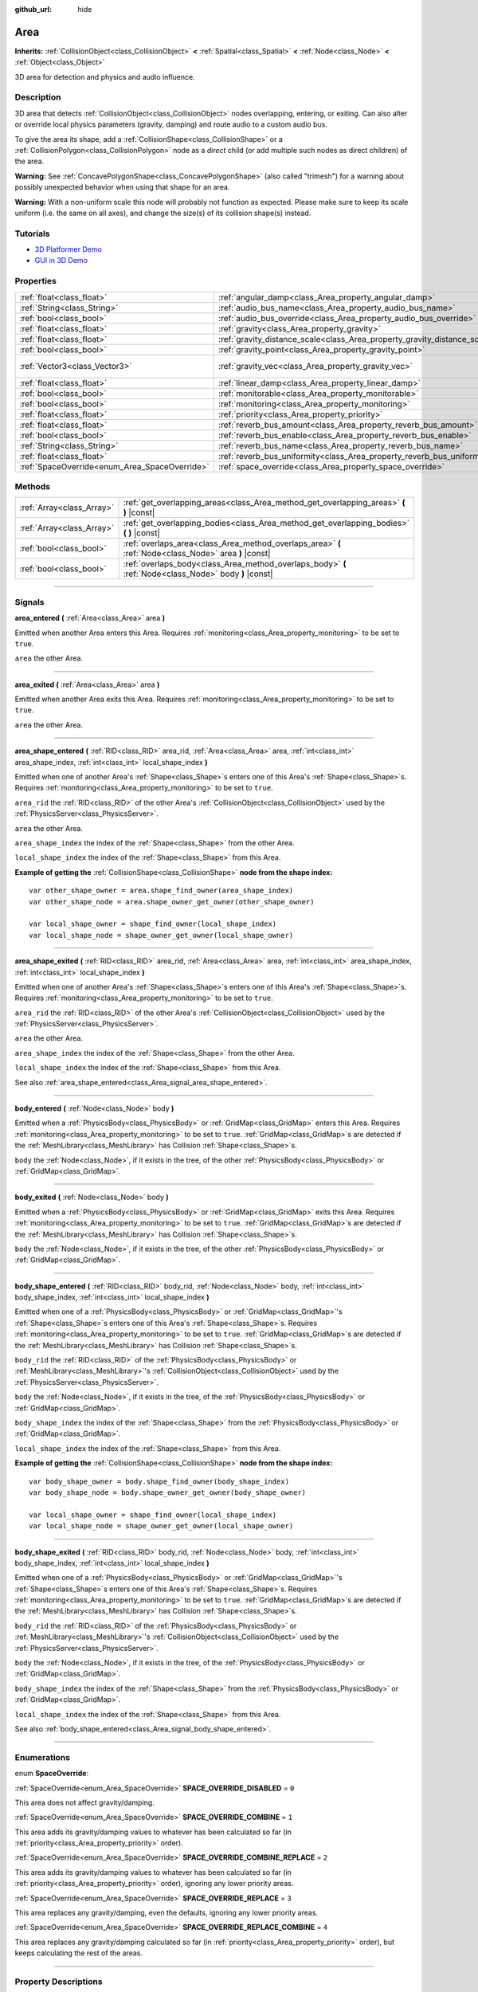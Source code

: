 :github_url: hide

.. DO NOT EDIT THIS FILE!!!
.. Generated automatically from Godot engine sources.
.. Generator: https://github.com/godotengine/godot/tree/3.6/doc/tools/make_rst.py.
.. XML source: https://github.com/godotengine/godot/tree/3.6/doc/classes/Area.xml.

.. _class_Area:

Area
====

**Inherits:** :ref:`CollisionObject<class_CollisionObject>` **<** :ref:`Spatial<class_Spatial>` **<** :ref:`Node<class_Node>` **<** :ref:`Object<class_Object>`

3D area for detection and physics and audio influence.

.. rst-class:: classref-introduction-group

Description
-----------

3D area that detects :ref:`CollisionObject<class_CollisionObject>` nodes overlapping, entering, or exiting. Can also alter or override local physics parameters (gravity, damping) and route audio to a custom audio bus.

To give the area its shape, add a :ref:`CollisionShape<class_CollisionShape>` or a :ref:`CollisionPolygon<class_CollisionPolygon>` node as a *direct* child (or add multiple such nodes as direct children) of the area.

\ **Warning:** See :ref:`ConcavePolygonShape<class_ConcavePolygonShape>` (also called "trimesh") for a warning about possibly unexpected behavior when using that shape for an area.

\ **Warning:** With a non-uniform scale this node will probably not function as expected. Please make sure to keep its scale uniform (i.e. the same on all axes), and change the size(s) of its collision shape(s) instead.

.. rst-class:: classref-introduction-group

Tutorials
---------

- `3D Platformer Demo <https://godotengine.org/asset-library/asset/125>`__

- `GUI in 3D Demo <https://godotengine.org/asset-library/asset/127>`__

.. rst-class:: classref-reftable-group

Properties
----------

.. table::
   :widths: auto

   +-----------------------------------------------+---------------------------------------------------------------------------+-------------------------+
   | :ref:`float<class_float>`                     | :ref:`angular_damp<class_Area_property_angular_damp>`                     | ``0.1``                 |
   +-----------------------------------------------+---------------------------------------------------------------------------+-------------------------+
   | :ref:`String<class_String>`                   | :ref:`audio_bus_name<class_Area_property_audio_bus_name>`                 | ``"Master"``            |
   +-----------------------------------------------+---------------------------------------------------------------------------+-------------------------+
   | :ref:`bool<class_bool>`                       | :ref:`audio_bus_override<class_Area_property_audio_bus_override>`         | ``false``               |
   +-----------------------------------------------+---------------------------------------------------------------------------+-------------------------+
   | :ref:`float<class_float>`                     | :ref:`gravity<class_Area_property_gravity>`                               | ``9.8``                 |
   +-----------------------------------------------+---------------------------------------------------------------------------+-------------------------+
   | :ref:`float<class_float>`                     | :ref:`gravity_distance_scale<class_Area_property_gravity_distance_scale>` | ``0.0``                 |
   +-----------------------------------------------+---------------------------------------------------------------------------+-------------------------+
   | :ref:`bool<class_bool>`                       | :ref:`gravity_point<class_Area_property_gravity_point>`                   | ``false``               |
   +-----------------------------------------------+---------------------------------------------------------------------------+-------------------------+
   | :ref:`Vector3<class_Vector3>`                 | :ref:`gravity_vec<class_Area_property_gravity_vec>`                       | ``Vector3( 0, -1, 0 )`` |
   +-----------------------------------------------+---------------------------------------------------------------------------+-------------------------+
   | :ref:`float<class_float>`                     | :ref:`linear_damp<class_Area_property_linear_damp>`                       | ``0.1``                 |
   +-----------------------------------------------+---------------------------------------------------------------------------+-------------------------+
   | :ref:`bool<class_bool>`                       | :ref:`monitorable<class_Area_property_monitorable>`                       | ``true``                |
   +-----------------------------------------------+---------------------------------------------------------------------------+-------------------------+
   | :ref:`bool<class_bool>`                       | :ref:`monitoring<class_Area_property_monitoring>`                         | ``true``                |
   +-----------------------------------------------+---------------------------------------------------------------------------+-------------------------+
   | :ref:`float<class_float>`                     | :ref:`priority<class_Area_property_priority>`                             | ``0.0``                 |
   +-----------------------------------------------+---------------------------------------------------------------------------+-------------------------+
   | :ref:`float<class_float>`                     | :ref:`reverb_bus_amount<class_Area_property_reverb_bus_amount>`           | ``0.0``                 |
   +-----------------------------------------------+---------------------------------------------------------------------------+-------------------------+
   | :ref:`bool<class_bool>`                       | :ref:`reverb_bus_enable<class_Area_property_reverb_bus_enable>`           | ``false``               |
   +-----------------------------------------------+---------------------------------------------------------------------------+-------------------------+
   | :ref:`String<class_String>`                   | :ref:`reverb_bus_name<class_Area_property_reverb_bus_name>`               | ``"Master"``            |
   +-----------------------------------------------+---------------------------------------------------------------------------+-------------------------+
   | :ref:`float<class_float>`                     | :ref:`reverb_bus_uniformity<class_Area_property_reverb_bus_uniformity>`   | ``0.0``                 |
   +-----------------------------------------------+---------------------------------------------------------------------------+-------------------------+
   | :ref:`SpaceOverride<enum_Area_SpaceOverride>` | :ref:`space_override<class_Area_property_space_override>`                 | ``0``                   |
   +-----------------------------------------------+---------------------------------------------------------------------------+-------------------------+

.. rst-class:: classref-reftable-group

Methods
-------

.. table::
   :widths: auto

   +---------------------------+--------------------------------------------------------------------------------------------------------+
   | :ref:`Array<class_Array>` | :ref:`get_overlapping_areas<class_Area_method_get_overlapping_areas>` **(** **)** |const|              |
   +---------------------------+--------------------------------------------------------------------------------------------------------+
   | :ref:`Array<class_Array>` | :ref:`get_overlapping_bodies<class_Area_method_get_overlapping_bodies>` **(** **)** |const|            |
   +---------------------------+--------------------------------------------------------------------------------------------------------+
   | :ref:`bool<class_bool>`   | :ref:`overlaps_area<class_Area_method_overlaps_area>` **(** :ref:`Node<class_Node>` area **)** |const| |
   +---------------------------+--------------------------------------------------------------------------------------------------------+
   | :ref:`bool<class_bool>`   | :ref:`overlaps_body<class_Area_method_overlaps_body>` **(** :ref:`Node<class_Node>` body **)** |const| |
   +---------------------------+--------------------------------------------------------------------------------------------------------+

.. rst-class:: classref-section-separator

----

.. rst-class:: classref-descriptions-group

Signals
-------

.. _class_Area_signal_area_entered:

.. rst-class:: classref-signal

**area_entered** **(** :ref:`Area<class_Area>` area **)**

Emitted when another Area enters this Area. Requires :ref:`monitoring<class_Area_property_monitoring>` to be set to ``true``.

\ ``area`` the other Area.

.. rst-class:: classref-item-separator

----

.. _class_Area_signal_area_exited:

.. rst-class:: classref-signal

**area_exited** **(** :ref:`Area<class_Area>` area **)**

Emitted when another Area exits this Area. Requires :ref:`monitoring<class_Area_property_monitoring>` to be set to ``true``.

\ ``area`` the other Area.

.. rst-class:: classref-item-separator

----

.. _class_Area_signal_area_shape_entered:

.. rst-class:: classref-signal

**area_shape_entered** **(** :ref:`RID<class_RID>` area_rid, :ref:`Area<class_Area>` area, :ref:`int<class_int>` area_shape_index, :ref:`int<class_int>` local_shape_index **)**

Emitted when one of another Area's :ref:`Shape<class_Shape>`\ s enters one of this Area's :ref:`Shape<class_Shape>`\ s. Requires :ref:`monitoring<class_Area_property_monitoring>` to be set to ``true``.

\ ``area_rid`` the :ref:`RID<class_RID>` of the other Area's :ref:`CollisionObject<class_CollisionObject>` used by the :ref:`PhysicsServer<class_PhysicsServer>`.

\ ``area`` the other Area.

\ ``area_shape_index`` the index of the :ref:`Shape<class_Shape>` from the other Area.

\ ``local_shape_index`` the index of the :ref:`Shape<class_Shape>` from this Area.

\ **Example of getting the** :ref:`CollisionShape<class_CollisionShape>` **node from the shape index:**\ 

::

    var other_shape_owner = area.shape_find_owner(area_shape_index)
    var other_shape_node = area.shape_owner_get_owner(other_shape_owner)
    
    var local_shape_owner = shape_find_owner(local_shape_index)
    var local_shape_node = shape_owner_get_owner(local_shape_owner)

.. rst-class:: classref-item-separator

----

.. _class_Area_signal_area_shape_exited:

.. rst-class:: classref-signal

**area_shape_exited** **(** :ref:`RID<class_RID>` area_rid, :ref:`Area<class_Area>` area, :ref:`int<class_int>` area_shape_index, :ref:`int<class_int>` local_shape_index **)**

Emitted when one of another Area's :ref:`Shape<class_Shape>`\ s enters one of this Area's :ref:`Shape<class_Shape>`\ s. Requires :ref:`monitoring<class_Area_property_monitoring>` to be set to ``true``.

\ ``area_rid`` the :ref:`RID<class_RID>` of the other Area's :ref:`CollisionObject<class_CollisionObject>` used by the :ref:`PhysicsServer<class_PhysicsServer>`.

\ ``area`` the other Area.

\ ``area_shape_index`` the index of the :ref:`Shape<class_Shape>` from the other Area.

\ ``local_shape_index`` the index of the :ref:`Shape<class_Shape>` from this Area.

See also :ref:`area_shape_entered<class_Area_signal_area_shape_entered>`.

.. rst-class:: classref-item-separator

----

.. _class_Area_signal_body_entered:

.. rst-class:: classref-signal

**body_entered** **(** :ref:`Node<class_Node>` body **)**

Emitted when a :ref:`PhysicsBody<class_PhysicsBody>` or :ref:`GridMap<class_GridMap>` enters this Area. Requires :ref:`monitoring<class_Area_property_monitoring>` to be set to ``true``. :ref:`GridMap<class_GridMap>`\ s are detected if the :ref:`MeshLibrary<class_MeshLibrary>` has Collision :ref:`Shape<class_Shape>`\ s.

\ ``body`` the :ref:`Node<class_Node>`, if it exists in the tree, of the other :ref:`PhysicsBody<class_PhysicsBody>` or :ref:`GridMap<class_GridMap>`.

.. rst-class:: classref-item-separator

----

.. _class_Area_signal_body_exited:

.. rst-class:: classref-signal

**body_exited** **(** :ref:`Node<class_Node>` body **)**

Emitted when a :ref:`PhysicsBody<class_PhysicsBody>` or :ref:`GridMap<class_GridMap>` exits this Area. Requires :ref:`monitoring<class_Area_property_monitoring>` to be set to ``true``. :ref:`GridMap<class_GridMap>`\ s are detected if the :ref:`MeshLibrary<class_MeshLibrary>` has Collision :ref:`Shape<class_Shape>`\ s.

\ ``body`` the :ref:`Node<class_Node>`, if it exists in the tree, of the other :ref:`PhysicsBody<class_PhysicsBody>` or :ref:`GridMap<class_GridMap>`.

.. rst-class:: classref-item-separator

----

.. _class_Area_signal_body_shape_entered:

.. rst-class:: classref-signal

**body_shape_entered** **(** :ref:`RID<class_RID>` body_rid, :ref:`Node<class_Node>` body, :ref:`int<class_int>` body_shape_index, :ref:`int<class_int>` local_shape_index **)**

Emitted when one of a :ref:`PhysicsBody<class_PhysicsBody>` or :ref:`GridMap<class_GridMap>`'s :ref:`Shape<class_Shape>`\ s enters one of this Area's :ref:`Shape<class_Shape>`\ s. Requires :ref:`monitoring<class_Area_property_monitoring>` to be set to ``true``. :ref:`GridMap<class_GridMap>`\ s are detected if the :ref:`MeshLibrary<class_MeshLibrary>` has Collision :ref:`Shape<class_Shape>`\ s.

\ ``body_rid`` the :ref:`RID<class_RID>` of the :ref:`PhysicsBody<class_PhysicsBody>` or :ref:`MeshLibrary<class_MeshLibrary>`'s :ref:`CollisionObject<class_CollisionObject>` used by the :ref:`PhysicsServer<class_PhysicsServer>`.

\ ``body`` the :ref:`Node<class_Node>`, if it exists in the tree, of the :ref:`PhysicsBody<class_PhysicsBody>` or :ref:`GridMap<class_GridMap>`.

\ ``body_shape_index`` the index of the :ref:`Shape<class_Shape>` from the :ref:`PhysicsBody<class_PhysicsBody>` or :ref:`GridMap<class_GridMap>`.

\ ``local_shape_index`` the index of the :ref:`Shape<class_Shape>` from this Area.

\ **Example of getting the** :ref:`CollisionShape<class_CollisionShape>` **node from the shape index:**\ 

::

    var body_shape_owner = body.shape_find_owner(body_shape_index)
    var body_shape_node = body.shape_owner_get_owner(body_shape_owner)
    
    var local_shape_owner = shape_find_owner(local_shape_index)
    var local_shape_node = shape_owner_get_owner(local_shape_owner)

.. rst-class:: classref-item-separator

----

.. _class_Area_signal_body_shape_exited:

.. rst-class:: classref-signal

**body_shape_exited** **(** :ref:`RID<class_RID>` body_rid, :ref:`Node<class_Node>` body, :ref:`int<class_int>` body_shape_index, :ref:`int<class_int>` local_shape_index **)**

Emitted when one of a :ref:`PhysicsBody<class_PhysicsBody>` or :ref:`GridMap<class_GridMap>`'s :ref:`Shape<class_Shape>`\ s enters one of this Area's :ref:`Shape<class_Shape>`\ s. Requires :ref:`monitoring<class_Area_property_monitoring>` to be set to ``true``. :ref:`GridMap<class_GridMap>`\ s are detected if the :ref:`MeshLibrary<class_MeshLibrary>` has Collision :ref:`Shape<class_Shape>`\ s.

\ ``body_rid`` the :ref:`RID<class_RID>` of the :ref:`PhysicsBody<class_PhysicsBody>` or :ref:`MeshLibrary<class_MeshLibrary>`'s :ref:`CollisionObject<class_CollisionObject>` used by the :ref:`PhysicsServer<class_PhysicsServer>`.

\ ``body`` the :ref:`Node<class_Node>`, if it exists in the tree, of the :ref:`PhysicsBody<class_PhysicsBody>` or :ref:`GridMap<class_GridMap>`.

\ ``body_shape_index`` the index of the :ref:`Shape<class_Shape>` from the :ref:`PhysicsBody<class_PhysicsBody>` or :ref:`GridMap<class_GridMap>`.

\ ``local_shape_index`` the index of the :ref:`Shape<class_Shape>` from this Area.

See also :ref:`body_shape_entered<class_Area_signal_body_shape_entered>`.

.. rst-class:: classref-section-separator

----

.. rst-class:: classref-descriptions-group

Enumerations
------------

.. _enum_Area_SpaceOverride:

.. rst-class:: classref-enumeration

enum **SpaceOverride**:

.. _class_Area_constant_SPACE_OVERRIDE_DISABLED:

.. rst-class:: classref-enumeration-constant

:ref:`SpaceOverride<enum_Area_SpaceOverride>` **SPACE_OVERRIDE_DISABLED** = ``0``

This area does not affect gravity/damping.

.. _class_Area_constant_SPACE_OVERRIDE_COMBINE:

.. rst-class:: classref-enumeration-constant

:ref:`SpaceOverride<enum_Area_SpaceOverride>` **SPACE_OVERRIDE_COMBINE** = ``1``

This area adds its gravity/damping values to whatever has been calculated so far (in :ref:`priority<class_Area_property_priority>` order).

.. _class_Area_constant_SPACE_OVERRIDE_COMBINE_REPLACE:

.. rst-class:: classref-enumeration-constant

:ref:`SpaceOverride<enum_Area_SpaceOverride>` **SPACE_OVERRIDE_COMBINE_REPLACE** = ``2``

This area adds its gravity/damping values to whatever has been calculated so far (in :ref:`priority<class_Area_property_priority>` order), ignoring any lower priority areas.

.. _class_Area_constant_SPACE_OVERRIDE_REPLACE:

.. rst-class:: classref-enumeration-constant

:ref:`SpaceOverride<enum_Area_SpaceOverride>` **SPACE_OVERRIDE_REPLACE** = ``3``

This area replaces any gravity/damping, even the defaults, ignoring any lower priority areas.

.. _class_Area_constant_SPACE_OVERRIDE_REPLACE_COMBINE:

.. rst-class:: classref-enumeration-constant

:ref:`SpaceOverride<enum_Area_SpaceOverride>` **SPACE_OVERRIDE_REPLACE_COMBINE** = ``4``

This area replaces any gravity/damping calculated so far (in :ref:`priority<class_Area_property_priority>` order), but keeps calculating the rest of the areas.

.. rst-class:: classref-section-separator

----

.. rst-class:: classref-descriptions-group

Property Descriptions
---------------------

.. _class_Area_property_angular_damp:

.. rst-class:: classref-property

:ref:`float<class_float>` **angular_damp** = ``0.1``

.. rst-class:: classref-property-setget

- void **set_angular_damp** **(** :ref:`float<class_float>` value **)**
- :ref:`float<class_float>` **get_angular_damp** **(** **)**

The rate at which objects stop spinning in this area. Represents the angular velocity lost per second.

See :ref:`ProjectSettings.physics/3d/default_angular_damp<class_ProjectSettings_property_physics/3d/default_angular_damp>` for more details about damping.

.. rst-class:: classref-item-separator

----

.. _class_Area_property_audio_bus_name:

.. rst-class:: classref-property

:ref:`String<class_String>` **audio_bus_name** = ``"Master"``

.. rst-class:: classref-property-setget

- void **set_audio_bus** **(** :ref:`String<class_String>` value **)**
- :ref:`String<class_String>` **get_audio_bus** **(** **)**

The name of the area's audio bus.

.. rst-class:: classref-item-separator

----

.. _class_Area_property_audio_bus_override:

.. rst-class:: classref-property

:ref:`bool<class_bool>` **audio_bus_override** = ``false``

.. rst-class:: classref-property-setget

- void **set_audio_bus_override** **(** :ref:`bool<class_bool>` value **)**
- :ref:`bool<class_bool>` **is_overriding_audio_bus** **(** **)**

If ``true``, the area's audio bus overrides the default audio bus.

.. rst-class:: classref-item-separator

----

.. _class_Area_property_gravity:

.. rst-class:: classref-property

:ref:`float<class_float>` **gravity** = ``9.8``

.. rst-class:: classref-property-setget

- void **set_gravity** **(** :ref:`float<class_float>` value **)**
- :ref:`float<class_float>` **get_gravity** **(** **)**

The area's gravity intensity (in meters per second squared). This value multiplies the gravity vector. This is useful to alter the force of gravity without altering its direction.

.. rst-class:: classref-item-separator

----

.. _class_Area_property_gravity_distance_scale:

.. rst-class:: classref-property

:ref:`float<class_float>` **gravity_distance_scale** = ``0.0``

.. rst-class:: classref-property-setget

- void **set_gravity_distance_scale** **(** :ref:`float<class_float>` value **)**
- :ref:`float<class_float>` **get_gravity_distance_scale** **(** **)**

The falloff factor for point gravity. The greater the value, the faster gravity decreases with distance.

.. rst-class:: classref-item-separator

----

.. _class_Area_property_gravity_point:

.. rst-class:: classref-property

:ref:`bool<class_bool>` **gravity_point** = ``false``

.. rst-class:: classref-property-setget

- void **set_gravity_is_point** **(** :ref:`bool<class_bool>` value **)**
- :ref:`bool<class_bool>` **is_gravity_a_point** **(** **)**

If ``true``, gravity is calculated from a point (set via :ref:`gravity_vec<class_Area_property_gravity_vec>`). See also :ref:`space_override<class_Area_property_space_override>`.

.. rst-class:: classref-item-separator

----

.. _class_Area_property_gravity_vec:

.. rst-class:: classref-property

:ref:`Vector3<class_Vector3>` **gravity_vec** = ``Vector3( 0, -1, 0 )``

.. rst-class:: classref-property-setget

- void **set_gravity_vector** **(** :ref:`Vector3<class_Vector3>` value **)**
- :ref:`Vector3<class_Vector3>` **get_gravity_vector** **(** **)**

The area's gravity vector (not normalized). If gravity is a point (see :ref:`gravity_point<class_Area_property_gravity_point>`), this will be the point of attraction.

.. rst-class:: classref-item-separator

----

.. _class_Area_property_linear_damp:

.. rst-class:: classref-property

:ref:`float<class_float>` **linear_damp** = ``0.1``

.. rst-class:: classref-property-setget

- void **set_linear_damp** **(** :ref:`float<class_float>` value **)**
- :ref:`float<class_float>` **get_linear_damp** **(** **)**

The rate at which objects stop moving in this area. Represents the linear velocity lost per second.

See :ref:`ProjectSettings.physics/3d/default_linear_damp<class_ProjectSettings_property_physics/3d/default_linear_damp>` for more details about damping.

.. rst-class:: classref-item-separator

----

.. _class_Area_property_monitorable:

.. rst-class:: classref-property

:ref:`bool<class_bool>` **monitorable** = ``true``

.. rst-class:: classref-property-setget

- void **set_monitorable** **(** :ref:`bool<class_bool>` value **)**
- :ref:`bool<class_bool>` **is_monitorable** **(** **)**

If ``true``, other monitoring areas can detect this area.

.. rst-class:: classref-item-separator

----

.. _class_Area_property_monitoring:

.. rst-class:: classref-property

:ref:`bool<class_bool>` **monitoring** = ``true``

.. rst-class:: classref-property-setget

- void **set_monitoring** **(** :ref:`bool<class_bool>` value **)**
- :ref:`bool<class_bool>` **is_monitoring** **(** **)**

If ``true``, the area detects bodies or areas entering and exiting it.

.. rst-class:: classref-item-separator

----

.. _class_Area_property_priority:

.. rst-class:: classref-property

:ref:`float<class_float>` **priority** = ``0.0``

.. rst-class:: classref-property-setget

- void **set_priority** **(** :ref:`float<class_float>` value **)**
- :ref:`float<class_float>` **get_priority** **(** **)**

The area's priority. Higher priority areas are processed first.

.. rst-class:: classref-item-separator

----

.. _class_Area_property_reverb_bus_amount:

.. rst-class:: classref-property

:ref:`float<class_float>` **reverb_bus_amount** = ``0.0``

.. rst-class:: classref-property-setget

- void **set_reverb_amount** **(** :ref:`float<class_float>` value **)**
- :ref:`float<class_float>` **get_reverb_amount** **(** **)**

The degree to which this area applies reverb to its associated audio. Ranges from ``0`` to ``1`` with ``0.1`` precision.

.. rst-class:: classref-item-separator

----

.. _class_Area_property_reverb_bus_enable:

.. rst-class:: classref-property

:ref:`bool<class_bool>` **reverb_bus_enable** = ``false``

.. rst-class:: classref-property-setget

- void **set_use_reverb_bus** **(** :ref:`bool<class_bool>` value **)**
- :ref:`bool<class_bool>` **is_using_reverb_bus** **(** **)**

If ``true``, the area applies reverb to its associated audio.

.. rst-class:: classref-item-separator

----

.. _class_Area_property_reverb_bus_name:

.. rst-class:: classref-property

:ref:`String<class_String>` **reverb_bus_name** = ``"Master"``

.. rst-class:: classref-property-setget

- void **set_reverb_bus** **(** :ref:`String<class_String>` value **)**
- :ref:`String<class_String>` **get_reverb_bus** **(** **)**

The reverb bus name to use for this area's associated audio.

.. rst-class:: classref-item-separator

----

.. _class_Area_property_reverb_bus_uniformity:

.. rst-class:: classref-property

:ref:`float<class_float>` **reverb_bus_uniformity** = ``0.0``

.. rst-class:: classref-property-setget

- void **set_reverb_uniformity** **(** :ref:`float<class_float>` value **)**
- :ref:`float<class_float>` **get_reverb_uniformity** **(** **)**

The degree to which this area's reverb is a uniform effect. Ranges from ``0`` to ``1`` with ``0.1`` precision.

.. rst-class:: classref-item-separator

----

.. _class_Area_property_space_override:

.. rst-class:: classref-property

:ref:`SpaceOverride<enum_Area_SpaceOverride>` **space_override** = ``0``

.. rst-class:: classref-property-setget

- void **set_space_override_mode** **(** :ref:`SpaceOverride<enum_Area_SpaceOverride>` value **)**
- :ref:`SpaceOverride<enum_Area_SpaceOverride>` **get_space_override_mode** **(** **)**

Override mode for gravity and damping calculations within this area. See :ref:`SpaceOverride<enum_Area_SpaceOverride>` for possible values.

.. rst-class:: classref-section-separator

----

.. rst-class:: classref-descriptions-group

Method Descriptions
-------------------

.. _class_Area_method_get_overlapping_areas:

.. rst-class:: classref-method

:ref:`Array<class_Array>` **get_overlapping_areas** **(** **)** |const|

Returns a list of intersecting **Area**\ s. The overlapping area's :ref:`CollisionObject.collision_layer<class_CollisionObject_property_collision_layer>` must be part of this area's :ref:`CollisionObject.collision_mask<class_CollisionObject_property_collision_mask>` in order to be detected.

For performance reasons (collisions are all processed at the same time) this list is modified once during the physics step, not immediately after objects are moved. Consider using signals instead.

.. rst-class:: classref-item-separator

----

.. _class_Area_method_get_overlapping_bodies:

.. rst-class:: classref-method

:ref:`Array<class_Array>` **get_overlapping_bodies** **(** **)** |const|

Returns a list of intersecting :ref:`PhysicsBody<class_PhysicsBody>`\ s. The overlapping body's :ref:`CollisionObject.collision_layer<class_CollisionObject_property_collision_layer>` must be part of this area's :ref:`CollisionObject.collision_mask<class_CollisionObject_property_collision_mask>` in order to be detected.

For performance reasons (collisions are all processed at the same time) this list is modified once during the physics step, not immediately after objects are moved. Consider using signals instead.

.. rst-class:: classref-item-separator

----

.. _class_Area_method_overlaps_area:

.. rst-class:: classref-method

:ref:`bool<class_bool>` **overlaps_area** **(** :ref:`Node<class_Node>` area **)** |const|

If ``true``, the given area overlaps the Area.

\ **Note:** The result of this test is not immediate after moving objects. For performance, list of overlaps is updated once per frame and before the physics step. Consider using signals instead.

.. rst-class:: classref-item-separator

----

.. _class_Area_method_overlaps_body:

.. rst-class:: classref-method

:ref:`bool<class_bool>` **overlaps_body** **(** :ref:`Node<class_Node>` body **)** |const|

If ``true``, the given physics body overlaps the Area.

\ **Note:** The result of this test is not immediate after moving objects. For performance, list of overlaps is updated once per frame and before the physics step. Consider using signals instead.

The ``body`` argument can either be a :ref:`PhysicsBody<class_PhysicsBody>` or a :ref:`GridMap<class_GridMap>` instance (while GridMaps are not physics body themselves, they register their tiles with collision shapes as a virtual physics body).

.. |virtual| replace:: :abbr:`virtual (This method should typically be overridden by the user to have any effect.)`
.. |const| replace:: :abbr:`const (This method has no side effects. It doesn't modify any of the instance's member variables.)`
.. |vararg| replace:: :abbr:`vararg (This method accepts any number of arguments after the ones described here.)`
.. |static| replace:: :abbr:`static (This method doesn't need an instance to be called, so it can be called directly using the class name.)`
